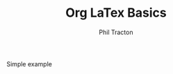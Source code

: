 #+TITLE: Org LaTex Basics
#+AUTHOR: Phil Tracton
#+EMAIL: philtracton@g.ucla.edu

#+LaTeX_CLASS_OPTIONS: [article,letterpaper,times,12pt,listings-bw,microtype]


Simple \LaTex example
